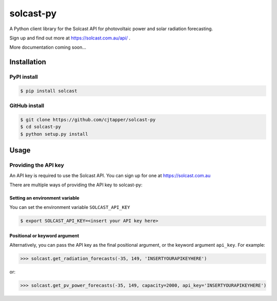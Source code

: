 ==========
solcast-py
==========
A Python client library for the Solcast API for photovoltaic power and solar
radiation forecasting.

Sign up and find out more at https://solcast.com.au/api/ .

More documentation coming soon...

Installation
============
PyPI install
------------
.. code-block:: bash

  $ pip install solcast

GitHub install
--------------
.. code-block:: bash

  $ git clone https://github.com/cjtapper/solcast-py
  $ cd solcast-py
  $ python setup.py install

Usage
=====

Providing the API key
---------------------
An API key is required to use the Solcast API. You can sign up for one at
https://solcast.com.au

There are multiple ways of providing the API key to solcast-py:

Setting an environment variable
~~~~~~~~~~~~~~~~~~~~~~~~~~~~~~~
You can set the environment variable ``SOLCAST_API_KEY``

.. code-block:: bash

  $ export SOLCAST_API_KEY=<insert your API key here> 

Positional or keyword argument
~~~~~~~~~~~~~~~~~~~~~~~~~~~~~~
Alternatively, you can pass the API key as the final positional argument, or the
keyword argument ``api_key``. For example:

.. code-block:: python

   >>> solcast.get_radiation_forecasts(-35, 149, 'INSERTYOURAPIKEYHERE')

or:

.. code-block:: python

   >>> solcast.get_pv_power_forecasts(-35, 149, capacity=2000, api_key='INSERTYOURAPIKEYHERE')


